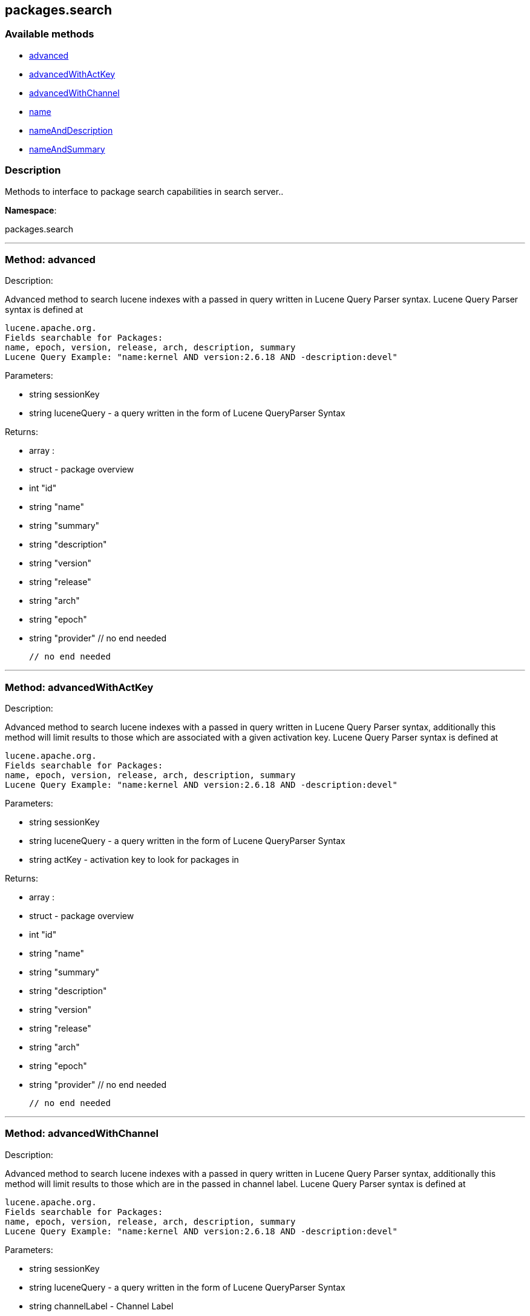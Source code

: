 


[#packages_search]
== packages.search


=== Available methods

* <<packages_search-advanced,advanced>>
* <<packages_search-advancedWithActKey,advancedWithActKey>>
* <<packages_search-advancedWithChannel,advancedWithChannel>>
* <<packages_search-name,name>>
* <<packages_search-nameAndDescription,nameAndDescription>>
* <<packages_search-nameAndSummary,nameAndSummary>>

=== Description

Methods to interface to package search capabilities in search server..

*Namespace*:

packages.search

'''


[#packages_search-advanced]
=== Method: advanced 

Description:

Advanced method to search lucene indexes with a passed in query written
 in Lucene Query Parser syntax.
 Lucene Query Parser syntax is defined at
 
 lucene.apache.org.
 Fields searchable for Packages:
 name, epoch, version, release, arch, description, summary
 Lucene Query Example: "name:kernel AND version:2.6.18 AND -description:devel"




Parameters:

  * [.string]#string#  sessionKey
 
* [.string]#string#  luceneQuery - a query written in the form of Lucene QueryParser Syntax
 

Returns:

* [.array]#array# :
      * [.struct]#struct#  - package overview
   * [.int]#int#  "id"
   * [.string]#string#  "name"
   * [.string]#string#  "summary"
   * [.string]#string#  "description"
   * [.string]#string#  "version"
   * [.string]#string#  "release"
   * [.string]#string#  "arch"
   * [.string]#string#  "epoch"
   * [.string]#string#  "provider"
   // no end needed
 
   // no end needed
 


'''


[#packages_search-advancedWithActKey]
=== Method: advancedWithActKey 

Description:

Advanced method to search lucene indexes with a passed in query written
 in Lucene Query Parser syntax, additionally this method will limit results to those
 which are associated with a given activation key.
 Lucene Query Parser syntax is defined at
 
 lucene.apache.org.
 Fields searchable for Packages:
 name, epoch, version, release, arch, description, summary
 Lucene Query Example: "name:kernel AND version:2.6.18 AND -description:devel"




Parameters:

  * [.string]#string#  sessionKey
 
* [.string]#string#  luceneQuery - a query written in the form of Lucene QueryParser Syntax
 
* [.string]#string#  actKey - activation key to look for packages in
 

Returns:

* [.array]#array# :
      * [.struct]#struct#  - package overview
   * [.int]#int#  "id"
   * [.string]#string#  "name"
   * [.string]#string#  "summary"
   * [.string]#string#  "description"
   * [.string]#string#  "version"
   * [.string]#string#  "release"
   * [.string]#string#  "arch"
   * [.string]#string#  "epoch"
   * [.string]#string#  "provider"
   // no end needed
 
   // no end needed
 


'''


[#packages_search-advancedWithChannel]
=== Method: advancedWithChannel 

Description:

Advanced method to search lucene indexes with a passed in query written
 in Lucene Query Parser syntax, additionally this method will limit results to those
 which are in the passed in channel label.
 Lucene Query Parser syntax is defined at
 
 lucene.apache.org.
 Fields searchable for Packages:
 name, epoch, version, release, arch, description, summary
 Lucene Query Example: "name:kernel AND version:2.6.18 AND -description:devel"




Parameters:

  * [.string]#string#  sessionKey
 
* [.string]#string#  luceneQuery - a query written in the form of Lucene QueryParser Syntax
 
* [.string]#string#  channelLabel - Channel Label
 

Returns:

* [.array]#array# :
      * [.struct]#struct#  - package overview
   * [.int]#int#  "id"
   * [.string]#string#  "name"
   * [.string]#string#  "summary"
   * [.string]#string#  "description"
   * [.string]#string#  "version"
   * [.string]#string#  "release"
   * [.string]#string#  "arch"
   * [.string]#string#  "epoch"
   * [.string]#string#  "provider"
   // no end needed
 
   // no end needed
 


'''


[#packages_search-name]
=== Method: name 

Description:

Search the lucene package indexes for all packages which
          match the given name.




Parameters:

  * [.string]#string#  sessionKey
 
* [.string]#string#  name - package name to search for
 

Returns:

* [.array]#array# :
   * [.struct]#struct#  - package overview
   * [.int]#int#  "id"
   * [.string]#string#  "name"
   * [.string]#string#  "summary"
   * [.string]#string#  "description"
   * [.string]#string#  "version"
   * [.string]#string#  "release"
   * [.string]#string#  "arch"
   * [.string]#string#  "epoch"
   * [.string]#string#  "provider"
   // no end needed
 
 // no end needed
 


'''


[#packages_search-nameAndDescription]
=== Method: nameAndDescription 

Description:

Search the lucene package indexes for all packages which
          match the given query in name or description




Parameters:

  * [.string]#string#  sessionKey
 
* [.string]#string#  query - text to match in package name or description
 

Returns:

* [.array]#array# :
   * [.struct]#struct#  - package overview
   * [.int]#int#  "id"
   * [.string]#string#  "name"
   * [.string]#string#  "summary"
   * [.string]#string#  "description"
   * [.string]#string#  "version"
   * [.string]#string#  "release"
   * [.string]#string#  "arch"
   * [.string]#string#  "epoch"
   * [.string]#string#  "provider"
   // no end needed
 
 // no end needed
 


'''


[#packages_search-nameAndSummary]
=== Method: nameAndSummary 

Description:

Search the lucene package indexes for all packages which
          match the given query in name or summary.




Parameters:

  * [.string]#string#  sessionKey
 
* [.string]#string#  query - text to match in package name or summary
 

Returns:

* [.array]#array# :
   * [.struct]#struct#  - package overview
   * [.int]#int#  "id"
   * [.string]#string#  "name"
   * [.string]#string#  "summary"
   * [.string]#string#  "description"
   * [.string]#string#  "version"
   * [.string]#string#  "release"
   * [.string]#string#  "arch"
   * [.string]#string#  "epoch"
   * [.string]#string#  "provider"
   // no end needed
 
 // no end needed
 


'''


